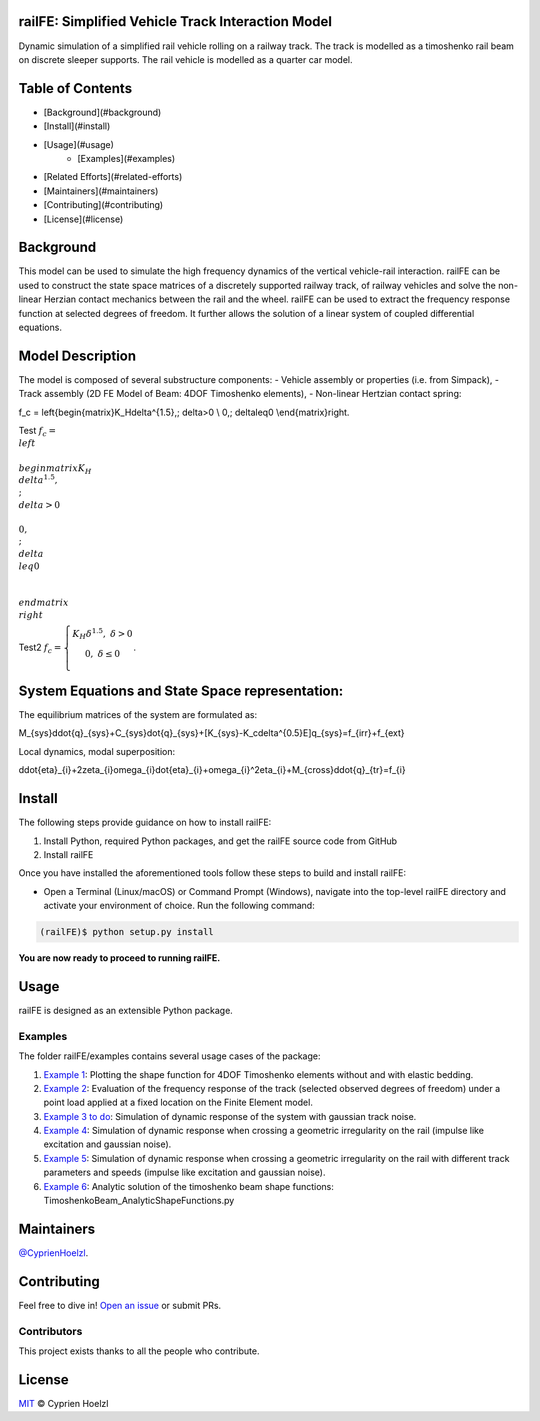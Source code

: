 
==========================================================
railFE: Simplified Vehicle Track Interaction Model
==========================================================
Dynamic simulation of a simplified rail vehicle rolling on a railway track. The track is modelled as a timoshenko rail beam on discrete sleeper supports. The rail vehicle is modelled as a quarter car model.

==========================================================
Table of Contents
==========================================================


- [Background](#background)
- [Install](#install)
- [Usage](#usage)
	- [Examples](#examples)
- [Related Efforts](#related-efforts)
- [Maintainers](#maintainers)
- [Contributing](#contributing)
- [License](#license)

==========================================================
Background
==========================================================

.. image:: figs/VehicleTrackFEModel.png 
	:target: Vehicle-Track FE Model

This model can be used to simulate the high frequency dynamics of the vertical vehicle-rail interaction.
railFE can be used to construct the state space matrices of a discretely supported railway track, of railway vehicles and solve the non-linear Herzian contact mechanics between the rail and the wheel. 
railFE can be used to extract the frequency response function at selected degrees of freedom. It further allows the solution of a linear system of coupled differential equations.

==========================================================
Model Description
==========================================================

The model is composed of several substructure components:
- Vehicle assembly or properties (i.e. from Simpack),
- Track assembly (2D FE Model of Beam: 4DOF Timoshenko elements),
- Non-linear Hertzian contact spring:

.. math::

f_c = \left\{\begin{matrix}K_H\delta^{1.5},\; \delta>0 \\ 0,\; \delta\leq0 \\\end{matrix}\right.


Test :math:`f_c = \\left\\{\\begin{matrix}K_H\\delta^{1.5},\\; \\delta>0 \\\\ 0,\\; \\delta\\leq0 \\\\\\end{matrix}\\right`

Test2 :math:`f_c = \left\{\begin{matrix}K_H\delta^{1.5},\; \delta>0 \\ 0,\; \delta\leq0 \\\end{matrix}\right.`. 

==========================================================
System Equations and State Space representation:
==========================================================

The equilibrium matrices of the system are formulated as: 

.. math::

M_{sys}\ddot{q}_{sys}+C_{sys}\dot{q}_{sys}+[K_{sys}-K_c\delta^{0.5}E]q_{sys}=f_{irr}+f_{ext}


Local dynamics, modal superposition:

.. math::

\ddot{\eta}_{i}+2\zeta_{i}\omega_{i}\dot{\eta}_{i}+\omega_{i}^2\eta_{i}+M_{cross}\ddot{q}_{tr}=f_{i}


==========================================================
Install
==========================================================

The following steps provide guidance on how to install railFE:

1. Install Python, required Python packages, and get the railFE source code from GitHub
2. Install railFE

Once you have installed the aforementioned tools follow these steps to build and install railFE:

* Open a Terminal (Linux/macOS) or Command Prompt (Windows), navigate into the top-level railFE directory and activate your environment of choice. Run the following command:

.. code-block:: bash

	(railFE)$ python setup.py install

**You are now ready to proceed to running railFE.**

==========================================================
Usage
==========================================================

railFE is designed as an extensible Python package. 

----------------------------------------------------------
Examples
----------------------------------------------------------

The folder railFE/examples contains several usage cases of the package:

1. `Example 1 <examples/timoshenkoBeamElements_plotting.py>`_: Plotting the shape function for 4DOF Timoshenko elements without and with elastic bedding.
2. `Example 2 <examples/TrackFrequencyResponseEvaluation.py>`_: Evaluation of the frequency response of the track (selected observed degrees of freedom) under a point load applied at a fixed location on the Finite Element model.  
3. `Example 3 to do <examples/to_do>`_: Simulation of dynamic response of the system with gaussian track noise. 
4. `Example 4 <examples/timeintegration_default_track_impulse.py>`_: Simulation of dynamic response when crossing a geometric irregularity on the rail (impulse like excitation and gaussian noise).
5. `Example 5 <examples/timeintegration_varyingtrackparams_impulse.py>`_: Simulation of dynamic response when crossing a geometric irregularity on the rail with different track parameters and speeds  (impulse like excitation and gaussian noise).
6. `Example 6 <examples/TimoshenkoBeam_AnalyticShapeFunctions.py>`_: Analytic solution of the timoshenko beam shape functions: TimoshenkoBeam_AnalyticShapeFunctions.py

==========================================================
Maintainers
==========================================================

`@CyprienHoelzl <https://github.com/CyprienHoelzl/>`_.

==========================================================
Contributing
==========================================================

Feel free to dive in! `Open an issue <https://github.com/CyprienHoelzl/railFE/issues/new>`_ or submit PRs.

----------------------------------------------------------
Contributors
----------------------------------------------------------

This project exists thanks to all the people who contribute.

==========================================================
License
==========================================================

`MIT <LICENSE>`_ © Cyprien Hoelzl